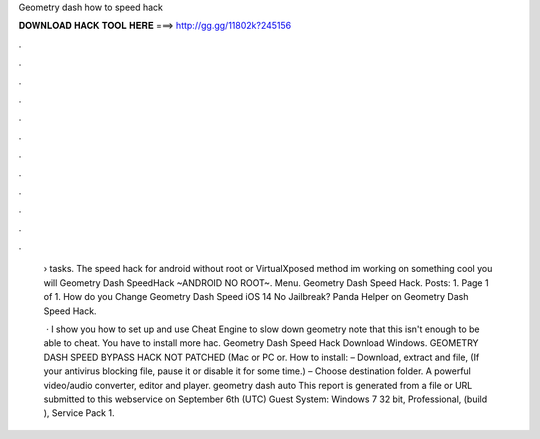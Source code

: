 Geometry dash how to speed hack



𝐃𝐎𝐖𝐍𝐋𝐎𝐀𝐃 𝐇𝐀𝐂𝐊 𝐓𝐎𝐎𝐋 𝐇𝐄𝐑𝐄 ===> http://gg.gg/11802k?245156



.



.



.



.



.



.



.



.



.



.



.



.

 › tasks. The speed hack for android without root or VirtualXposed method im working on something cool you will Geometry Dash SpeedHack ~ANDROID NO ROOT~. Menu. Geometry Dash Speed Hack. Posts: 1. Page 1 of 1. How do you Change Geometry Dash Speed iOS 14 No Jailbreak? Panda Helper on Geometry Dash Speed Hack.
 
  · I show you how to set up and use Cheat Engine to slow down geometry  note that this isn't enough to be able to cheat. You have to install more hac. Geometry Dash Speed Hack Download Windows. GEOMETRY DASH SPEED BYPASS HACK NOT PATCHED (Mac or PC or. How to install: – Download, extract and  file, (If your antivirus blocking file, pause it or disable it for some time.) – Choose destination folder. A powerful video/audio converter, editor and player. geometry dash auto  This report is generated from a file or URL submitted to this webservice on September 6th (UTC) Guest System: Windows 7 32 bit, Professional, (build ), Service Pack 1.
